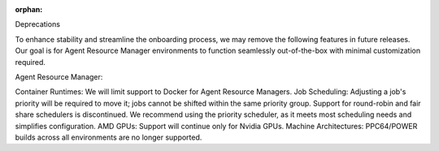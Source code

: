 :orphan:

Deprecations

To enhance stability and streamline the onboarding process, we may remove the following features in
future releases. Our goal is for Agent Resource Manager environments to function seamlessly
out-of-the-box with minimal customization required.

Agent Resource Manager:

Container Runtimes: We will limit support to Docker for Agent Resource Managers. Job Scheduling:
Adjusting a job's priority will be required to move it; jobs cannot be shifted within the same
priority group. Support for round-robin and fair share schedulers is discontinued. We recommend
using the priority scheduler, as it meets most scheduling needs and simplifies configuration. AMD
GPUs: Support will continue only for Nvidia GPUs. Machine Architectures: PPC64/POWER builds across
all environments are no longer supported.
